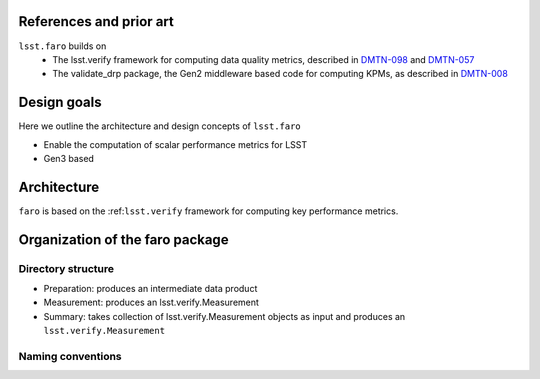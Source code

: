 .. _lsst.faro-design:

.. py:currentmodule:: lsst.faro

.. _lsst.faro-references:

References and prior art
========================

``lsst.faro`` builds on
 - The lsst.verify framework for computing data quality metrics,  described in `DMTN-098 <https://dmtn-098.lsst.io>`_ and `DMTN-057 <https://dmtn-057.lsst.io>`_

 - The validate_drp package, the Gen2 middleware based code for computing KPMs, as described in `DMTN-008 <https://dmtn-008.lsst.io>`_

.. _lsst.faro-design_goals:

Design goals
============

Here we outline the architecture and design concepts of ``lsst.faro``

- Enable the computation of scalar performance metrics for LSST

- Gen3 based

.. _lsst.faro-architecture:

Architecture
============

``faro`` is based on the :ref:``lsst.verify`` framework for computing key performance metrics.


.. _lsst.faro-package_organization:

Organization of the faro package
================================

Directory structure
-------------------

- Preparation:  produces an intermediate data product
- Measurement:  produces an lsst.verify.Measurement
- Summary:  takes collection of lsst.verify.Measurement objects as input and produces an ``lsst.verify.Measurement``


Naming conventions
------------------


